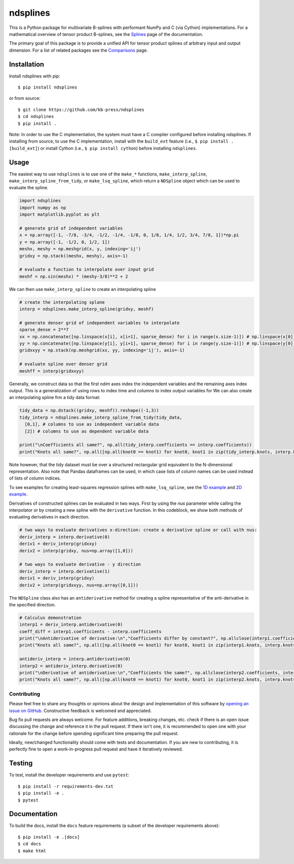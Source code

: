 =========
ndsplines
=========

This is a Python package for multivariate B-splines with performant NumPy and C
(via Cython) implementations. For a mathematical overview of tensor product 
B-splines, see the Splines_ page of the documentation.

The primary goal of this package is to provide a unified API for tensor product 
splines of arbitrary input and output dimension. For a list of related packages 
see the Comparisons_ page.

Installation
------------

Install ndsplines with pip::

    $ pip install ndsplines

or from source::

    $ git clone https://github.com/kb-press/ndsplines
    $ cd ndsplines
    $ pip install .

Note: In order to use the C implementation, the system must have a C compiler 
configured before installing ndsplines. If installing from source, to use the C
implementation, install with the ``build_ext`` feature (i.e., ``$ pip install 
.[build_ext]``) or install Cython (i.e., ``$ pip install cython``) before 
installing ``ndsplines``.

.. _Splines: https://ndsplines.readthedocs.io/en/latest/math.html
.. _Comparisons: https://ndsplines.readthedocs.io/en/latest/compare.html

Usage
-----

The easiest way to use ``ndsplines`` is to use one of the ``make_*`` 
functions, ``make_interp_spline``, ``make_interp_spline_from_tidy``, or 
``make_lsq_spline``, which return a ``NDSpline`` object which can be used to
evaluate the spline.

.. code:: python

    import ndsplines
    import numpy as np
    import matplotlib.pyplot as plt

    # generate grid of independent variables
    x = np.array([-1, -7/8, -3/4, -1/2, -1/4, -1/8, 0, 1/8, 1/4, 1/2, 3/4, 7/8, 1])*np.pi
    y = np.array([-1, -1/2, 0, 1/2, 1])
    meshx, meshy = np.meshgrid(x, y, indexing='ij')
    gridxy = np.stack((meshx, meshy), axis=-1)

    # evaluate a function to interpolate over input grid
    meshf = np.sin(meshx) * (meshy-3/8)**2 + 2


We can then use ``make_interp_spline`` to create an interpolating spline

.. code:: python

    # create the interpolating splane
    interp = ndsplines.make_interp_spline(gridxy, meshf)

    # generate denser grid of independent variables to interpolate
    sparse_dense = 2**7
    xx = np.concatenate([np.linspace(x[i], x[i+1], sparse_dense) for i in range(x.size-1)]) # np.linspace(x[0], x[-1], x.size*sparse_dense)
    yy = np.concatenate([np.linspace(y[i], y[i+1], sparse_dense) for i in range(y.size-1)]) # np.linspace(y[0], y[-1], y.size*sparse_dense)
    gridxxyy = np.stack(np.meshgrid(xx, yy, indexing='ij'), axis=-1)

    # evaluate spline over denser grid
    meshff = interp(gridxxyy)


Generally, we construct data so that the first `ndim` axes index the independent variables and the remaining axes index output. This is a generalization of using rows to index time and columns to index output variables for We can also create an interpolating spline frm a tidy data format:

.. code:: python

    tidy_data = np.dstack((gridxy, meshf)).reshape((-1,3))
    tidy_interp = ndsplines.make_interp_spline_from_tidy(tidy_data, 
      [0,1], # columns to use as independent variable data
      [2]) # columns to use as dependent variable data

    print("\nCoefficients all same?", np.all(tidy_interp.coefficients == interp.coefficients))
    print("Knots all same?", np.all([np.all(knot0 == knot1) for knot0, knot1 in zip(tidy_interp.knots, interp.knots)]))

Note however, that the tidy dataset must be over a structured rectangular grid equivalent to the N-dimensional representation. Also note that Pandas dataframes can be used, in which case lists of column names can be used instead of lists of column indices. 

To see examples for creating least-squares regression splines with ``make_lsq_spline``, see the `1D example`_ and `2D example`_. 

Derivatives of constructed splines can be evaluated in two ways. First by using the `nus` parameter while calling the interpolator or by creating a new spline with the ``derivative`` function. In this codeblock, we show both methods of evaluating derivatives in each direction.

.. code:: python

    # two ways to evaluate derivatives x-direction: create a derivative spline or call with nus:
    deriv_interp = interp.derivative(0)
    deriv1 = deriv_interp(gridxxy)
    deriv2 = interp(gridxy, nus=np.array([1,0]))

    # two ways to evaluate derivative - y direction
    deriv_interp = interp.derivative(1)
    deriv1 = deriv_interp(gridxy)
    deriv2 = interp(gridxxyy, nus=np.array([0,1]))

The ``NDSpline`` class also has an ``antiderivative`` method for creating a spline representative of the anti-derivative in the specified direction.

.. code:: python

    # Calculus demonstration
    interp1 = deriv_interp.antiderivative(0)
    coeff_diff = interp1.coefficients - interp.coefficients
    print("\nAntiderivative of derivative:\n","Coefficients differ by constant?", np.allclose(interp1.coefficients+2.0, interp.coefficients))
    print("Knots all same?", np.all([np.all(knot0 == knot1) for knot0, knot1 in zip(interp1.knots, interp.knots)]))

    antideriv_interp = interp.antiderivative(0)
    interp2 = antideriv_interp.derivative(0)
    print("\nDerivative of antiderivative:\n","Coefficients the same?", np.allclose(interp2.coefficients, interp.coefficients))
    print("Knots all same?", np.all([np.all(knot0 == knot1) for knot0, knot1 in zip(interp2.knots, interp.knots)]))


.. _1D example : https://ndsplines.readthedocs.io/en/latest/auto_examples/1d-lsq.html
.. _2D example: https://ndsplines.readthedocs.io/en/latest/auto_examples/2d-lsq.html


Contributing
============

Please feel free to share any thoughts or opinions about the design and
implementation of this software by `opening an issue on GitHub
<https://github.com/kb-press/ndsplines/issues/new>`_. Constructive feedback is
welcomed and appreciated.

Bug fix pull requests are always welcome. For feature additions, breaking 
changes, etc. check if there is an open issue discussing the change and 
reference it in the pull request. If there isn't one, it is recommended to open 
one with your rationale for the change before spending significant time 
preparing the pull request.

Ideally, new/changed functionality should come with tests and documentation. If
you are new to contributing, it is perfectly fine to open a work-in-progress
pull request and have it iteratively reviewed.

Testing
-------

To test, install the developer requirements and use ``pytest``::

    $ pip install -r requirements-dev.txt
    $ pip install -e .
    $ pytest

Documentation
-------------

To build the docs, install the ``docs`` feature requirements (a subset of
the developer requirements above)::

    $ pip install -e .[docs]
    $ cd docs
    $ make html

